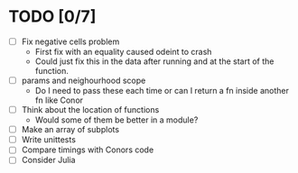 * TODO [0/7]
  - [ ] Fix negative cells problem
    - First fix with an equality caused odeint to crash
    - Could just fix this in the data after running and at the start
      of the function.
  - [ ] params and neighourhood scope
    - Do I need to pass these each time or can I return a fn inside
      another fn like Conor
  - [ ] Think about the location of functions
    - Would some of them be better in a module?
  - [ ] Make an array of subplots
  - [ ] Write unittests
  - [ ] Compare timings with Conors code
  - [ ] Consider Julia
